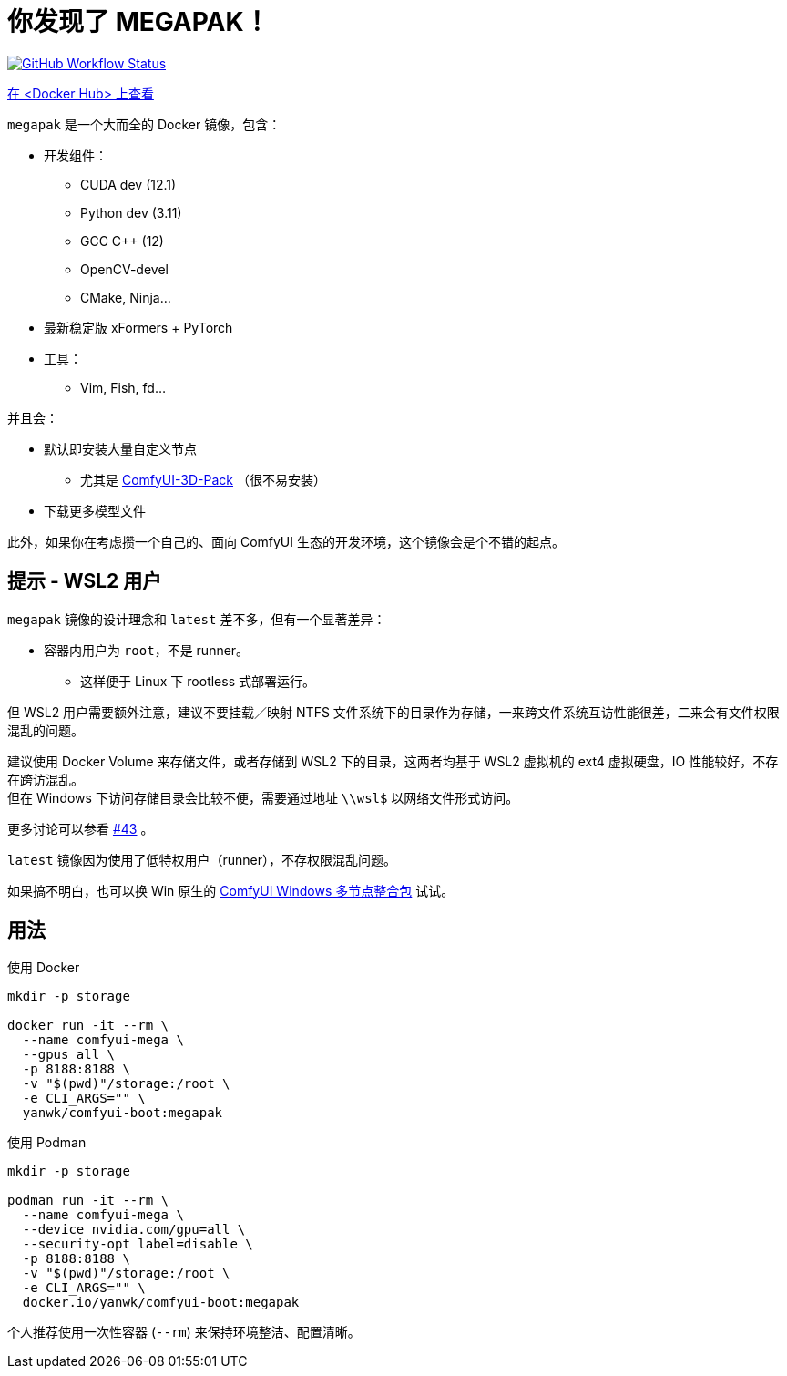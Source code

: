 # 你发现了 MEGAPAK！

image:https://github.com/YanWenKun/ComfyUI-Docker/actions/workflows/build-cu121-megapak.yml/badge.svg["GitHub Workflow Status",link="https://github.com/YanWenKun/ComfyUI-Docker/actions/workflows/build-cu121-megapak.yml"]

https://hub.docker.com/r/yanwk/comfyui-boot/tags?name=cu121-megapak[在 <Docker Hub> 上查看]

`megapak` 是一个大而全的 Docker 镜像，包含：

* 开发组件：
** CUDA dev (12.1)
** Python dev (3.11)
** GCC C++ (12)
** OpenCV-devel
** CMake, Ninja...

* 最新稳定版 xFormers + PyTorch

* 工具：
** Vim, Fish, fd...

并且会：

* 默认即安装大量自定义节点
** 尤其是 https://github.com/MrForExample/ComfyUI-3D-Pack[ComfyUI-3D-Pack] （很不易安装）

* 下载更多模型文件

此外，如果你在考虑攒一个自己的、面向 ComfyUI 生态的开发环境，这个镜像会是个不错的起点。

## 提示 - WSL2 用户

`megapak` 镜像的设计理念和 `latest` 差不多，但有一个显著差异：

* 容器内用户为 `root`，不是 runner。
** 这样便于 Linux 下 rootless 式部署运行。

但 WSL2 用户需要额外注意，建议不要挂载／映射 NTFS 文件系统下的目录作为存储，一来跨文件系统互访性能很差，二来会有文件权限混乱的问题。

建议使用 Docker Volume 来存储文件，或者存储到 WSL2 下的目录，这两者均基于 WSL2 虚拟机的 ext4 虚拟硬盘，IO 性能较好，不存在跨访混乱。 +
但在 Windows 下访问存储目录会比较不便，需要通过地址 `\\wsl$` 以网络文件形式访问。

更多讨论可以参看
https://github.com/YanWenKun/ComfyUI-Docker/issues/43[#43]
。

`latest` 镜像因为使用了低特权用户（runner），不存权限混乱问题。

如果搞不明白，也可以换 Win 原生的 https://github.com/YanWenKun/ComfyUI-Windows-Portable/blob/main/README.zh.adoc[ComfyUI Windows 多节点整合包] 试试。

## 用法

.使用 Docker
[source,sh]
----
mkdir -p storage

docker run -it --rm \
  --name comfyui-mega \
  --gpus all \
  -p 8188:8188 \
  -v "$(pwd)"/storage:/root \
  -e CLI_ARGS="" \
  yanwk/comfyui-boot:megapak
----

.使用 Podman
[source,sh]
----
mkdir -p storage

podman run -it --rm \
  --name comfyui-mega \
  --device nvidia.com/gpu=all \
  --security-opt label=disable \
  -p 8188:8188 \
  -v "$(pwd)"/storage:/root \
  -e CLI_ARGS="" \
  docker.io/yanwk/comfyui-boot:megapak
----

个人推荐使用一次性容器 (`--rm`) 来保持环境整洁、配置清晰。
